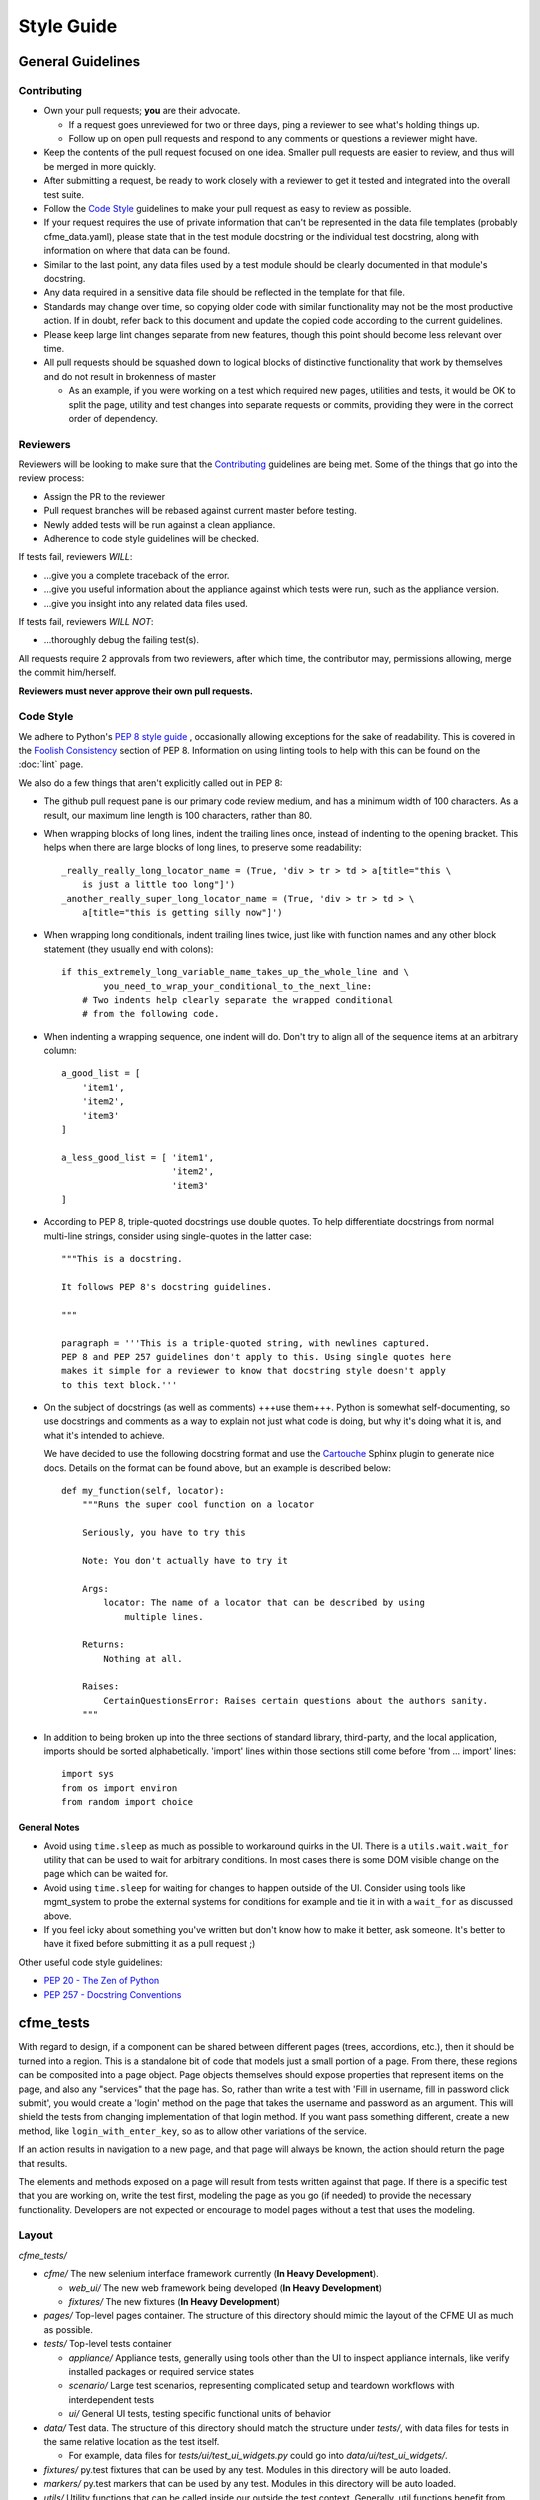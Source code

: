 Style Guide
===========

General Guidelines
------------------

Contributing
^^^^^^^^^^^^

* Own your pull requests; **you** are their advocate.

  * If a request goes unreviewed for two or three days, ping a reviewer to see
    what's holding things up.
  * Follow up on open pull requests and respond to any comments or questions a
    reviewer might have.

* Keep the contents of the pull request focused on one idea. Smaller pull
  requests are easier to review, and thus will be merged in more quickly.
* After submitting a request, be ready to work closely with a reviewer to get it
  tested and integrated into the overall test suite.
* Follow the `Code Style`_ guidelines to make your pull request as easy to review
  as possible.
* If your request requires the use of private information that can't be
  represented in the data file templates (probably cfme_data.yaml), please
  state that in the test module docstring or the individual test docstring,
  along with information on where that data can be found.
* Similar to the last point, any data files used by a test module should be
  clearly documented in that module's docstring.
* Any data required in a sensitive data file should be reflected in the
  template for that file.
* Standards may change over time, so copying older code with similar
  functionality may not be the most productive action. If in doubt, refer back
  to this document and update the copied code according to the current
  guidelines.
* Please keep large lint changes separate from new features, though this point
  should become less relevant over time.
* All pull requests should be squashed down to logical blocks of distinctive
  functionality that work by themselves and do not result in brokenness of master

  * As an example, if you were working on a test which required new pages,
    utilities and tests, it would be OK to split the page, utility and test
    changes into separate requests or commits, providing they were in the correct
    order of dependency.

Reviewers
^^^^^^^^^

Reviewers will be looking to make sure that the `Contributing`_ guidelines are
being met. Some of the things that go into the review process:

* Assign the PR to the reviewer
* Pull request branches will be rebased against current master before testing.
* Newly added tests will be run against a clean appliance.
* Adherence to code style guidelines will be checked.

If tests fail, reviewers *WILL*:

* ...give you a complete traceback of the error.
* ...give you useful information about the appliance against which tests were run,
  such as the appliance version.
* ...give you insight into any related data files used.

If tests fail, reviewers *WILL NOT*:

* ...thoroughly debug the failing test(s).

All requests require 2 approvals from two reviewers, after which time, the contributor
may, permissions allowing, merge the commit him/herself.

**Reviewers must never approve their own pull requests.**

Code Style
^^^^^^^^^^

We adhere to Python's `PEP 8 style guide <http://www.python.org/dev/peps/pep-0008/>`_
, occasionally allowing exceptions for the sake of readability. This is covered in the
`Foolish Consistency <http://www.python.org/dev/peps/pep-0008/#a-foolish-consistency-is-
the-hobgoblin-of-little-minds>`_ section of PEP 8. Information on using linting tools to
help with this can be found on the :doc:`lint` page.

We also do a few things that aren't explicitly called out in PEP 8:

* The github pull request pane is our primary code review medium, and has a minimum
  width of 100 characters. As a result, our maximum line length is 100 characters,
  rather than 80.

* When wrapping blocks of long lines, indent the trailing lines once, instead of
  indenting to the opening bracket. This helps when there are large blocks of long
  lines, to preserve some readability::

    _really_really_long_locator_name = (True, 'div > tr > td > a[title="this \
        is just a little too long"]')
    _another_really_super_long_locator_name = (True, 'div > tr > td > \
        a[title="this is getting silly now"]')

- When wrapping long conditionals, indent trailing lines twice, just like with
  function names and any other block statement (they usually end with colons)::

    if this_extremely_long_variable_name_takes_up_the_whole_line and \
            you_need_to_wrap_your_conditional_to_the_next_line:
        # Two indents help clearly separate the wrapped conditional
        # from the following code.

- When indenting a wrapping sequence, one indent will do. Don't try to align
  all of the sequence items at an arbitrary column::

    a_good_list = [
        'item1',
        'item2',
        'item3'
    ]

    a_less_good_list = [ 'item1',
                         'item2',
                         'item3'
    ]

* According to PEP 8, triple-quoted docstrings use double quotes. To help
  differentiate docstrings from normal multi-line strings, consider using
  single-quotes in the latter case::

    """This is a docstring.

    It follows PEP 8's docstring guidelines.

    """

    paragraph = '''This is a triple-quoted string, with newlines captured.
    PEP 8 and PEP 257 guidelines don't apply to this. Using single quotes here
    makes it simple for a reviewer to know that docstring style doesn't apply
    to this text block.'''

* On the subject of docstrings (as well as comments) +++use them+++. Python is
  somewhat self-documenting, so use docstrings and comments as a way to
  explain not just what code is doing, but why it's doing what it is, and what
  it's intended to achieve.

  We have decided to use the following docstring format and use the `Cartouche
  <https://github.com/rob-smallshire/cartouche>`_
  Sphinx plugin to generate nice docs. Details on the format can be found above,
  but an example is described below::

    def my_function(self, locator):
        """Runs the super cool function on a locator

        Seriously, you have to try this

        Note: You don't actually have to try it

        Args:
            locator: The name of a locator that can be described by using
                multiple lines.

        Returns:
            Nothing at all.

        Raises:
	    CertainQuestionsError: Raises certain questions about the authors sanity.
        """

* In addition to being broken up into the three sections of standard library,
  third-party, and the local application, imports should be sorted
  alphabetically. 'import' lines within those sections still come before
  'from ... import' lines::

    import sys
    from os import environ
    from random import choice

General Notes
"""""""""""""

* Avoid using ``time.sleep`` as much as possible to workaround quirks in the UI.
  There is a ``utils.wait.wait_for`` utility that can be used to wait for
  arbitrary conditions. In most cases there is some DOM visible change on the page
  which can be waited for.
* Avoid using ``time.sleep`` for waiting for changes to happen outside of the UI.
  Consider using tools like mgmt_system to probe the external systems for
  conditions for example and tie it in with a ``wait_for`` as discussed above.
* If you feel icky about something you've written but don't know how to make
  it better, ask someone. It's better to have it fixed before submitting it as
  a pull request ;)

Other useful code style guidelines:

* `PEP 20 - The Zen of Python <http://www.python.org/dev/peps/pep-0020>`_
* `PEP 257 - Docstring Conventions <http://www.python.org/dev/peps/pep-0257>`_

cfme_tests
----------

With regard to design, if a component can be shared between different pages (trees, accordions,
etc.), then it should be turned into a region. This is a standalone bit of code that models just
a small portion of a page. From there, these regions can be composited into a page object. Page
objects themselves should expose properties that represent items on the page, and also any
"services" that the page has. So, rather than write a test with 'Fill in username, fill in
password click submit', you would create a 'login' method on the page that takes the username
and password as an argument. This will shield the tests from changing implementation of that
login method. If you want pass something different, create a new method, like
``login_with_enter_key``, so as to allow other variations of the service.

If an action results in navigation to a new page, and that page will always be known, the
action should return the page that results.

The elements and methods exposed on a page will result from tests written against that page.
If there is a specific test that you are working on, write the test first, modeling the page
as you go (if needed) to provide the necessary functionality. Developers are not expected or
encourage to model pages without a test that uses the modeling.

Layout
^^^^^^

`cfme_tests/`

* `cfme/` The new selenium interface framework currently (**In Heavy Development**).

  * `web_ui/` The new web framework being developed (**In Heavy Development**)
  * `fixtures/` The new fixtures (**In Heavy Development**)

* `pages/` Top-level pages container. The structure of this directory should mimic
  the layout of the CFME UI as much as possible.

* `tests/` Top-level tests container

  * `appliance/` Appliance tests, generally using tools other than the UI to
    inspect appliance internals, like verify installed packages or required
    service states
  * `scenario/` Large test scenarios, representing complicated setup and teardown
    workflows with interdependent tests
  * `ui/` General UI tests, testing specific functional units of behavior

* `data/` Test data. The structure of this directory should match the
  structure under `tests/`, with data files for tests in the same relative
  location as the test itself.

  * For example, data files for `tests/ui/test_ui_widgets.py` could go into
    `data/ui/test_ui_widgets/`.

* `fixtures/` py.test fixtures that can be used by any test. Modules in
  this directory will be auto loaded.
* `markers/` py.test markers that can be used by any test. Modules in this
  directory will be auto loaded.
* `utils/` Utility functions that can be called inside our outside the
  test context. Generally, util functions benefit from having a related test
  fixture that exposes the utility to the tests. Modules in this directory
  will be auto loaded.
* `db/` The 'db' module provides access to an appliance's database, as
  well as convenience mappings for model to table names.
* `scripts/` Useful scripts for QE developers that aren't used during
  a test run

Writing Pages
^^^^^^^^^^^^^

Information on developing page models, as well as a full example can be found in the
:doc:`page_development` section.

Writing Tests
^^^^^^^^^^^^^

Tests in `cfme_tests` have the following properties:

* They pass on a freshly deployed appliance with no configuration beyond the
  defaults (i.e. tests do their own setup and teardown).
* They never directly access a page's ``testsetup`` attribute, or call
  selenium methods. Instead, methods defined on the page objects will carry
  out the required behavior.
* Where possible, they strive to be idempotent to facilitate repeated testing
  and debugging of failing tests. (Repeatable is Reportable)
* Where possible, they try to clean up behind themselves. This not only helps
  with idempotency, but testing all of the
  `CRUD <http://en.wikipedia.org/wiki/CRUD>`_ interactions helps to make a
  thorough test.
* Tests should be thoroughly distrustful of the appliance, and measure an
  action's success in as many ways as possible. A practical example:

  * Do not trust flash messages, as they sometimes tell lies (or at least
    appear to). If you can go beyond a flash message to verify a test
    action, do so.

Some points when writing tests:

* When naming a test, do not use a common part of multiple test names as a test
  name itself. In the example below, trying to run a single test called
  ``test_provider_add``, not only runs that test, but also ``test_provider_add_new``
  and ``test_provider_add_delete``, as pytest uses string matching for test names.
  ``test_provider_add`` should have a suffix making it unique. In this way a tester
  can choose the run just the single test on its own, or the group of tests, whose
  names all begin the same way.

  * test_provider_add - Adds a provider (**Bad naming**)
  * test_provider_add_new - Adds a new provider type
  * test_provider_add_delete - Adds a provider and then deletes it

* Where a clean-up is required, it should be carried out in a Finalizer. In this
  way we prevent leaving an appliance dirty if the test fails as the clean up will
  happen regardless.
* Keep all properties, fixtures and functions together

Fixtures
^^^^^^^^

Fixtures are not only responsible for setting up tests, but also cleaning up
after a test run, whether that test run succeeded or failed.
`addfinalizer <http://pytest.org/latest/funcargs.html#_
pytest.python.FuncargRequest.addfinalizer>`_ is very powerful. finalizer functions
are called even if tests fail.

When writing fixtures, consider how useful they might be for the overall
project, and place them accordingly. Putting fixtures into a test module
is rarely the best solution. Instead, try to put them in the nearest
conftest.py. If they're generic/useful enough consider putting them into
one of the `fixtures/` directory for use in `cfme_tests` or the `plugin/`
directory for use in both projects.

This Document
-------------

This page is subject to change as our needs and policies evolve. Suggestions
are always welcome.
